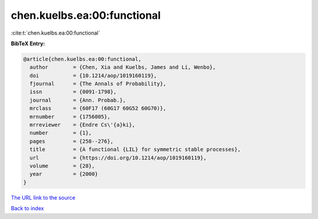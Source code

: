chen.kuelbs.ea:00:functional
============================

:cite:t:`chen.kuelbs.ea:00:functional`

**BibTeX Entry:**

.. code-block:: bibtex

   @article{chen.kuelbs.ea:00:functional,
     author        = {Chen, Xia and Kuelbs, James and Li, Wenbo},
     doi           = {10.1214/aop/1019160119},
     fjournal      = {The Annals of Probability},
     issn          = {0091-1798},
     journal       = {Ann. Probab.},
     mrclass       = {60F17 (60G17 60G52 60G70)},
     mrnumber      = {1756005},
     mrreviewer    = {Endre Cs\'{a}ki},
     number        = {1},
     pages         = {258--276},
     title         = {A functional {LIL} for symmetric stable processes},
     url           = {https://doi.org/10.1214/aop/1019160119},
     volume        = {28},
     year          = {2000}
   }
`The URL link to the source <https://doi.org/10.1214/aop/1019160119>`_


`Back to index <../By-Cite-Keys.html>`_
